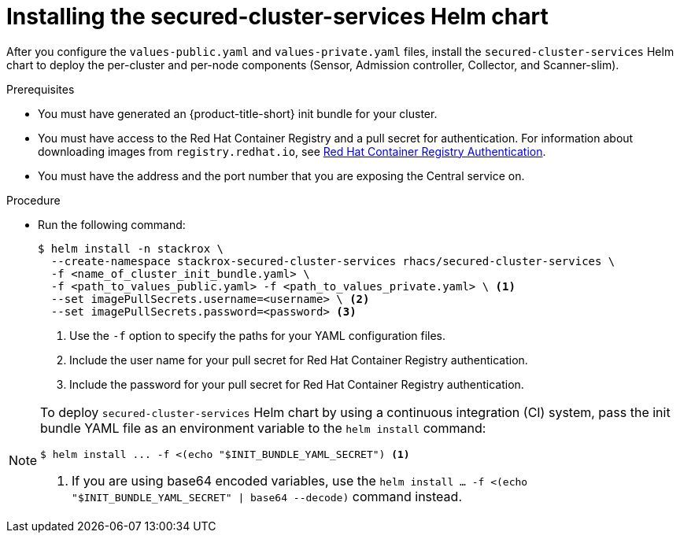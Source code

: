 // Module included in the following assemblies:
//
// * installing/installing_helm/install-helm-customization.adoc
:_mod-docs-content-type: PROCEDURE
[id="install-secured-cluster-services-helm-chart_{context}"]
= Installing the secured-cluster-services Helm chart

After you configure the `values-public.yaml` and `values-private.yaml` files, install the `secured-cluster-services` Helm chart to deploy the per-cluster and per-node components (Sensor, Admission controller, Collector, and Scanner-slim).

.Prerequisites
* You must have generated an {product-title-short} init bundle for your cluster.
* You must have access to the Red Hat Container Registry and a pull secret for authentication. For information about downloading images from `registry.redhat.io`, see link:https://access.redhat.com/RegistryAuthentication[Red Hat Container Registry Authentication].
ifndef::cloud-svc[]
* You must have the address and the port number that you are exposing the Central service on.
endif::cloud-svc[]
ifdef::cloud-svc[]
* You must have the *Central API Endpoint*, including the address and the port number. You can view this information by choosing *Advanced Cluster Security* -> *ACS Instances* from the cloud console navigation menu, then clicking the ACS instance you created.
endif::[]

.Procedure

* Run the following command:
+
[source,terminal]
----
$ helm install -n stackrox \
  --create-namespace stackrox-secured-cluster-services rhacs/secured-cluster-services \
  -f <name_of_cluster_init_bundle.yaml> \
  -f <path_to_values_public.yaml> -f <path_to_values_private.yaml> \ <1>
  --set imagePullSecrets.username=<username> \ <2>
  --set imagePullSecrets.password=<password> <3>
----
<1> Use the `-f` option to specify the paths for your YAML configuration files.
<2> Include the user name for your pull secret for Red Hat Container Registry authentication.
<3> Include the password for your pull secret for Red Hat Container Registry authentication.

[NOTE]
====
To deploy `secured-cluster-services` Helm chart by using a continuous integration (CI) system, pass the init bundle YAML file as an environment variable to the `helm install` command:

[source,terminal]
----
$ helm install ... -f <(echo "$INIT_BUNDLE_YAML_SECRET") <1>
----
<1> If you are using base64 encoded variables, use the `helm install ... -f <(echo "$INIT_BUNDLE_YAML_SECRET" | base64 --decode)` command instead.
====
